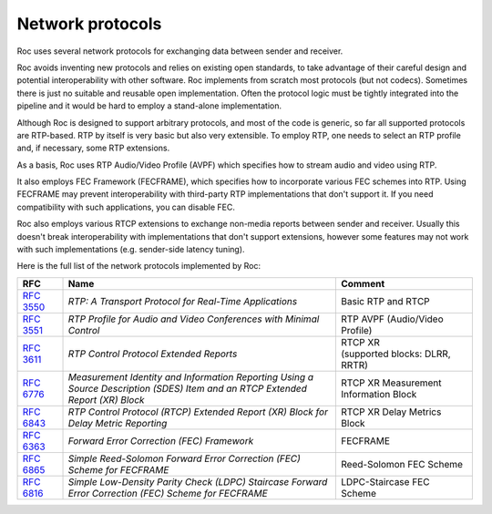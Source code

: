 Network protocols
*****************

Roc uses several network protocols for exchanging data between sender and receiver.

Roc avoids inventing new protocols and relies on existing open standards, to take advantage of their careful design and potential interoperability with other software. Roc implements from scratch most protocols (but not codecs). Sometimes there is just no suitable and reusable open implementation. Often the protocol logic must be tightly integrated into the pipeline and it would be hard to employ a stand-alone implementation.

Although Roc is designed to support arbitrary protocols, and most of the code is generic, so far all supported protocols are RTP-based. RTP by itself is very basic but also very extensible. To employ RTP, one needs to select an RTP profile and, if necessary, some RTP extensions.

As a basis, Roc uses RTP Audio/Video Profile (AVPF) which specifies how to stream audio and video using RTP.

It also employs FEC Framework (FECFRAME), which specifies how to incorporate various FEC schemes into RTP. Using FECFRAME may prevent interoperability with third-party RTP implementations that don't support it. If you need compatibility with such applications, you can disable FEC.

Roc also employs various RTCP extensions to exchange non-media reports between sender and receiver. Usually this doesn't break interoperability with implementations that don't support extensions, however some features may not work with such implementations (e.g. sender-side latency tuning).

Here is the full list of the network protocols implemented by Roc:

.. list-table::
   :widths: 10 60 30
   :header-rows: 1

   * - **RFC**
     - **Name**
     - **Comment**

   * - `RFC 3550 <https://tools.ietf.org/html/rfc3550>`_
     - `RTP: A Transport Protocol for Real-Time Applications`
     - Basic RTP and RTCP

   * - `RFC 3551 <https://tools.ietf.org/html/rfc3551>`_
     - `RTP Profile for Audio and Video Conferences with Minimal Control`
     - RTP AVPF (Audio/Video Profile)

   * - `RFC 3611 <https://tools.ietf.org/html/rfc3611>`_
     - `RTP Control Protocol Extended Reports`
     - | RTCP XR
       | (supported blocks: DLRR, RRTR)

   * - `RFC 6776 <https://tools.ietf.org/html/rfc6776>`_
     - `Measurement Identity and Information Reporting Using a Source Description (SDES) Item and an RTCP Extended Report (XR) Block`
     - RTCP XR Measurement Information Block

   * - `RFC 6843 <https://tools.ietf.org/html/rfc6843>`_
     - `RTP Control Protocol (RTCP) Extended Report (XR) Block for Delay Metric Reporting`
     - RTCP XR Delay Metrics Block

   * - `RFC 6363 <https://tools.ietf.org/html/rfc6363>`_
     - `Forward Error Correction (FEC) Framework`
     - FECFRAME

   * - `RFC 6865 <https://tools.ietf.org/html/rfc6865>`_
     - `Simple Reed-Solomon Forward Error Correction (FEC) Scheme for FECFRAME`
     - Reed-Solomon FEC Scheme

   * - `RFC 6816 <https://tools.ietf.org/html/rfc6816>`_
     - `Simple Low-Density Parity Check (LDPC) Staircase Forward Error Correction (FEC) Scheme for FECFRAME`
     - LDPC-Staircase FEC Scheme
